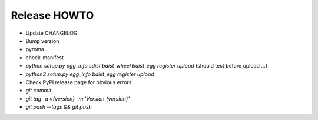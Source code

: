 Release HOWTO
=============

* Update CHANGELOG
* Bump version
* pyroma .
* check-manifest
* `python setup.py egg_info sdist bdist_wheel bdist_egg register upload` (should test before upload ...)
* `python3 setup.py egg_info bdist_egg register upload`
* Check PyPI release page for obvious errors
* `git commit`
* `git tag -a v{version} -m 'Version {version}'`
* `git push --tags && git push`

